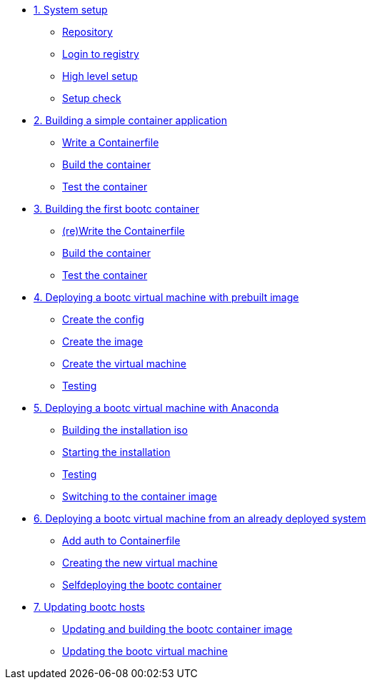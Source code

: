 * xref:module-01.adoc[1. System setup]
** xref:module-01.adoc#repo[Repository]
** xref:module-01.adoc#login[Login to registry]
** xref:module-01.adoc#high-level[High level setup]
** xref:module-01.adoc#status[Setup check]

* xref:module-02.adoc[2. Building a simple container application]
** xref:module-02.adoc#write[Write a Containerfile]
** xref:module-02.adoc#build[Build the container]
** xref:module-02.adoc#test[Test the container]

* xref:module-03.adoc[3. Building the first bootc container]
** xref:module-03.adoc#write[(re)Write the Containerfile]
** xref:module-03.adoc#build[Build the container]
** xref:module-03.adoc#test[Test the container]

* xref:module-04.adoc[4. Deploying a bootc virtual machine with prebuilt image]
** xref:module-04.adoc#config[Create the config]
** xref:module-04.adoc#create[Create the image]
** xref:module-04.adoc#create-vm[Create the virtual machine]
** xref:module-04.adoc#test[Testing]

* xref:module-05.adoc[5. Deploying a bootc virtual machine with Anaconda]
** xref:module-05.adoc#build[Building the installation iso]
** xref:module-05.adoc#run[Starting the installation]
** xref:module-05.adoc#test[Testing]
** xref:module-05.adoc#switch[Switching to the container image]

* xref:module-06.adoc[6. Deploying a bootc virtual machine from an already deployed system]
** xref:module-06.adoc#create-bootc[Add auth to Containerfile]
** xref:module-06.adoc#create-vm[Creating the new virtual machine]
** xref:module-06.adoc#bootc-deploy[Selfdeploying the bootc container]

* xref:module-07.adoc[7. Updating bootc hosts]
** xref:module-07.adoc#update-container[Updating and building the bootc container image]
** xref:module-07.adoc#update-vm[Updating the bootc virtual machine]

